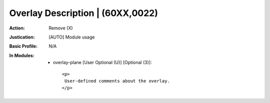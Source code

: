 ---------------------------------
Overlay Description | (60XX,0022)
---------------------------------
:Action: Remove (X)
:Justication: [AUTO] Module usage
:Basic Profile: N/A
:In Modules:
   - overlay-plane [User Optional (U)] [Optional (3)]::

       <p>
        User-defined comments about the overlay.
       </p>
